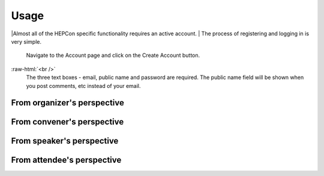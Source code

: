 Usage
=====

|Almost all of the HEPCon specific functionality requires an active account.
| The process of registering and logging in is very simple.
 | Navigate to the Account page and click on the Create Account button.

.. image:: _static/menu.png
   :width: 150px
   :alt: main menu
   :align: left

.. image:: https://hepcon.app/assets/img/screenshots/account.png
   :width: 150px
   :alt: sign up page
   :align: right

:raw-html:`<br />`
 | The three text boxes - email, public name and password are required. The public name field will be shown when you post comments, etc instead of your email.

.. image:: https://hepcon.app/assets/img/screenshots/signup.png
   :width: 100px
   :alt: sign in page
   :align: right

From organizer's perspective
------------

From convener's perspective
------------

From speaker's perspective
------------

From attendee's perspective
------------
